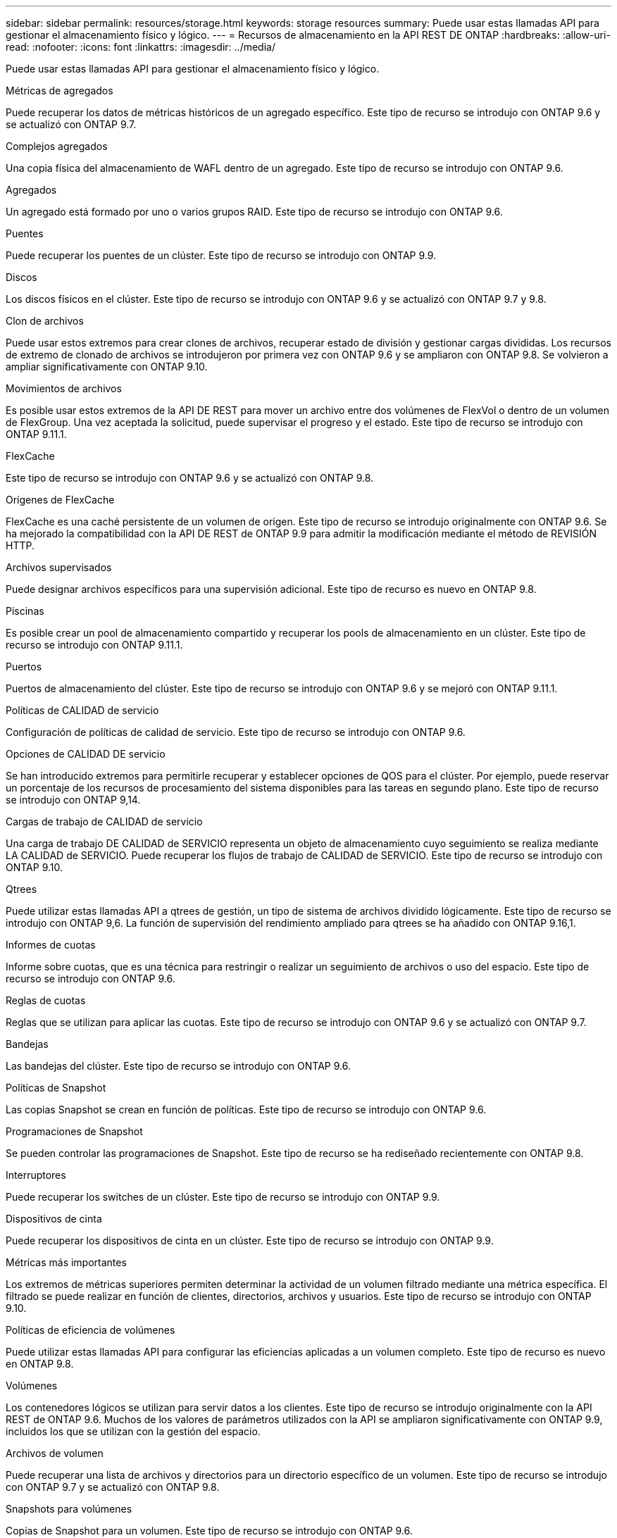---
sidebar: sidebar 
permalink: resources/storage.html 
keywords: storage resources 
summary: Puede usar estas llamadas API para gestionar el almacenamiento físico y lógico. 
---
= Recursos de almacenamiento en la API REST DE ONTAP
:hardbreaks:
:allow-uri-read: 
:nofooter: 
:icons: font
:linkattrs: 
:imagesdir: ../media/


[role="lead"]
Puede usar estas llamadas API para gestionar el almacenamiento físico y lógico.

.Métricas de agregados
Puede recuperar los datos de métricas históricos de un agregado específico. Este tipo de recurso se introdujo con ONTAP 9.6 y se actualizó con ONTAP 9.7.

.Complejos agregados
Una copia física del almacenamiento de WAFL dentro de un agregado. Este tipo de recurso se introdujo con ONTAP 9.6.

.Agregados
Un agregado está formado por uno o varios grupos RAID. Este tipo de recurso se introdujo con ONTAP 9.6.

.Puentes
Puede recuperar los puentes de un clúster. Este tipo de recurso se introdujo con ONTAP 9.9.

.Discos
Los discos físicos en el clúster. Este tipo de recurso se introdujo con ONTAP 9.6 y se actualizó con ONTAP 9.7 y 9.8.

.Clon de archivos
Puede usar estos extremos para crear clones de archivos, recuperar estado de división y gestionar cargas divididas. Los recursos de extremo de clonado de archivos se introdujeron por primera vez con ONTAP 9.6 y se ampliaron con ONTAP 9.8. Se volvieron a ampliar significativamente con ONTAP 9.10.

.Movimientos de archivos
Es posible usar estos extremos de la API DE REST para mover un archivo entre dos volúmenes de FlexVol o dentro de un volumen de FlexGroup. Una vez aceptada la solicitud, puede supervisar el progreso y el estado. Este tipo de recurso se introdujo con ONTAP 9.11.1.

.FlexCache
Este tipo de recurso se introdujo con ONTAP 9.6 y se actualizó con ONTAP 9.8.

.Orígenes de FlexCache
FlexCache es una caché persistente de un volumen de origen. Este tipo de recurso se introdujo originalmente con ONTAP 9.6. Se ha mejorado la compatibilidad con la API DE REST de ONTAP 9.9 para admitir la modificación mediante el método de REVISIÓN HTTP.

.Archivos supervisados
Puede designar archivos específicos para una supervisión adicional. Este tipo de recurso es nuevo en ONTAP 9.8.

.Piscinas
Es posible crear un pool de almacenamiento compartido y recuperar los pools de almacenamiento en un clúster. Este tipo de recurso se introdujo con ONTAP 9.11.1.

.Puertos
Puertos de almacenamiento del clúster. Este tipo de recurso se introdujo con ONTAP 9.6 y se mejoró con ONTAP 9.11.1.

.Políticas de CALIDAD de servicio
Configuración de políticas de calidad de servicio. Este tipo de recurso se introdujo con ONTAP 9.6.

.Opciones de CALIDAD DE servicio
Se han introducido extremos para permitirle recuperar y establecer opciones de QOS para el clúster. Por ejemplo, puede reservar un porcentaje de los recursos de procesamiento del sistema disponibles para las tareas en segundo plano. Este tipo de recurso se introdujo con ONTAP 9,14.

.Cargas de trabajo de CALIDAD de servicio
Una carga de trabajo DE CALIDAD de SERVICIO representa un objeto de almacenamiento cuyo seguimiento se realiza mediante LA CALIDAD de SERVICIO. Puede recuperar los flujos de trabajo de CALIDAD de SERVICIO. Este tipo de recurso se introdujo con ONTAP 9.10.

.Qtrees
Puede utilizar estas llamadas API a qtrees de gestión, un tipo de sistema de archivos dividido lógicamente. Este tipo de recurso se introdujo con ONTAP 9,6. La función de supervisión del rendimiento ampliado para qtrees se ha añadido con ONTAP 9.16,1.

.Informes de cuotas
Informe sobre cuotas, que es una técnica para restringir o realizar un seguimiento de archivos o uso del espacio. Este tipo de recurso se introdujo con ONTAP 9.6.

.Reglas de cuotas
Reglas que se utilizan para aplicar las cuotas. Este tipo de recurso se introdujo con ONTAP 9.6 y se actualizó con ONTAP 9.7.

.Bandejas
Las bandejas del clúster. Este tipo de recurso se introdujo con ONTAP 9.6.

.Políticas de Snapshot
Las copias Snapshot se crean en función de políticas. Este tipo de recurso se introdujo con ONTAP 9.6.

.Programaciones de Snapshot
Se pueden controlar las programaciones de Snapshot. Este tipo de recurso se ha rediseñado recientemente con ONTAP 9.8.

.Interruptores
Puede recuperar los switches de un clúster. Este tipo de recurso se introdujo con ONTAP 9.9.

.Dispositivos de cinta
Puede recuperar los dispositivos de cinta en un clúster. Este tipo de recurso se introdujo con ONTAP 9.9.

.Métricas más importantes
Los extremos de métricas superiores permiten determinar la actividad de un volumen filtrado mediante una métrica específica. El filtrado se puede realizar en función de clientes, directorios, archivos y usuarios. Este tipo de recurso se introdujo con ONTAP 9.10.

.Políticas de eficiencia de volúmenes
Puede utilizar estas llamadas API para configurar las eficiencias aplicadas a un volumen completo. Este tipo de recurso es nuevo en ONTAP 9.8.

.Volúmenes
Los contenedores lógicos se utilizan para servir datos a los clientes. Este tipo de recurso se introdujo originalmente con la API REST de ONTAP 9.6. Muchos de los valores de parámetros utilizados con la API se ampliaron significativamente con ONTAP 9.9, incluidos los que se utilizan con la gestión del espacio.

.Archivos de volumen
Puede recuperar una lista de archivos y directorios para un directorio específico de un volumen. Este tipo de recurso se introdujo con ONTAP 9.7 y se actualizó con ONTAP 9.8.

.Snapshots para volúmenes
Copias de Snapshot para un volumen. Este tipo de recurso se introdujo con ONTAP 9.6.
